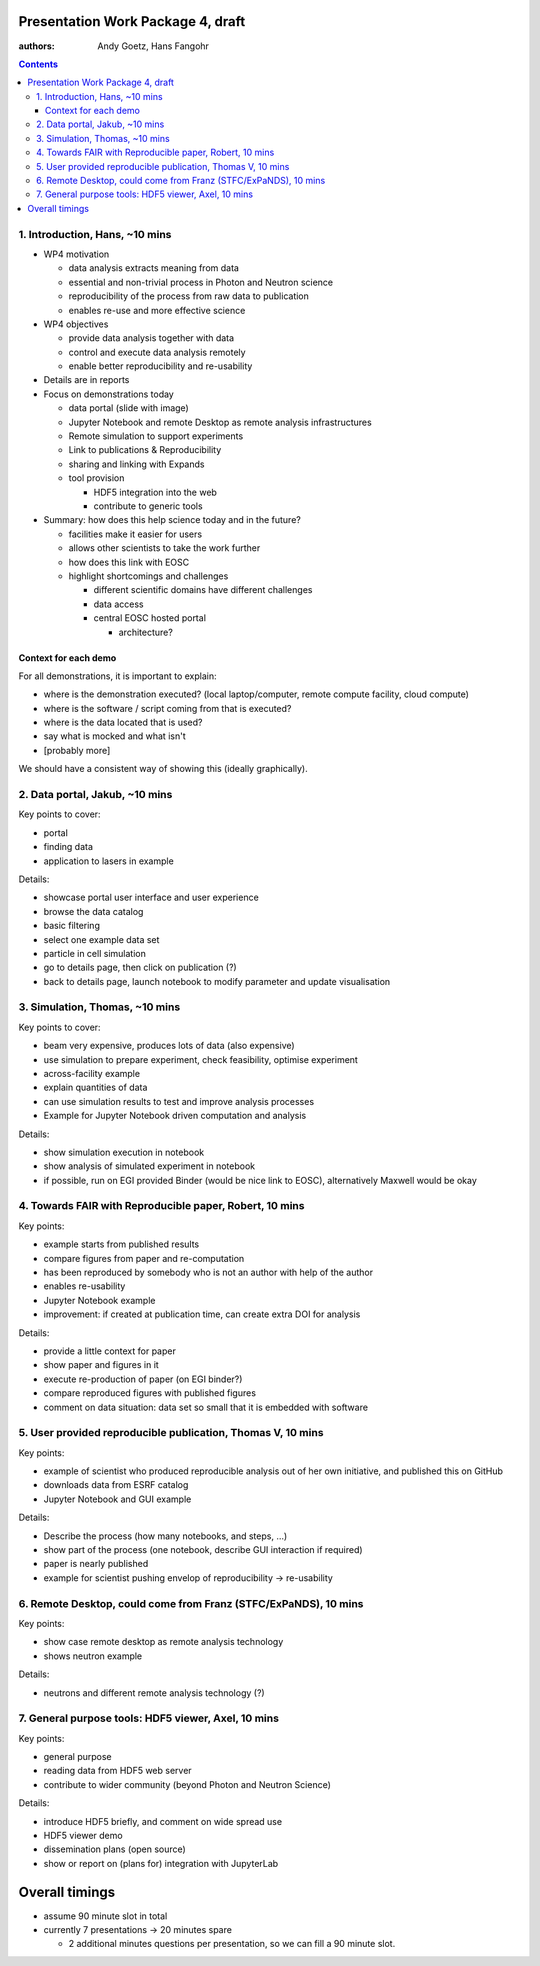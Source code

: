 Presentation Work Package 4, draft
==================================

:authors: Andy Goetz, Hans Fangohr

.. contents::



1. Introduction, Hans, ~10 mins
-------------------------------

-  WP4 motivation

   -  data analysis extracts meaning from data
   -  essential and non-trivial process in Photon and Neutron science
   -  reproducibility of the process from raw data to publication
   -  enables re-use and more effective science

-  WP4 objectives

   -  provide data analysis together with data
   -  control and execute data analysis remotely
   -  enable better reproducibility and re-usability

-  Details are in reports
-  Focus on demonstrations today

   -  data portal (slide with image)
   -  Jupyter Notebook and remote Desktop as remote analysis
      infrastructures
   -  Remote simulation to support experiments
   -  Link to publications & Reproducibility
   -  sharing and linking with Expands
   -  tool provision

      -  HDF5 integration into the web
      -  contribute to generic tools

-  Summary: how does this help science today and in the future?

   -  facilities make it easier for users
   -  allows other scientists to take the work further
   -  how does this link with EOSC
   -  highlight shortcomings and challenges

      -  different scientific domains have different challenges
      -  data access
      -  central EOSC hosted portal

         -  architecture?

Context for each demo
~~~~~~~~~~~~~~~~~~~~~

For all demonstrations, it is important to explain:

-  where is the demonstration executed? (local laptop/computer, remote
   compute facility, cloud compute)
-  where is the software / script coming from that is executed?
-  where is the data located that is used?
-  say what is mocked and what isn't
-  [probably more]

We should have a consistent way of showing this (ideally graphically).

2. Data portal, Jakub, ~10 mins
-------------------------------

Key points to cover:

-  portal
-  finding data
-  application to lasers in example

Details:

-  showcase portal user interface and user experience
-  browse the data catalog
-  basic filtering
-  select one example data set
-  particle in cell simulation
-  go to details page, then click on publication (?)
-  back to details page, launch notebook to modify parameter and update
   visualisation

3. Simulation, Thomas, ~10 mins
-------------------------------

Key points to cover:

-  beam very expensive, produces lots of data (also expensive)
-  use simulation to prepare experiment, check feasibility, optimise
   experiment
-  across-facility example
-  explain quantities of data
-  can use simulation results to test and improve analysis processes
-  Example for Jupyter Notebook driven computation and analysis

Details:

-  show simulation execution in notebook
-  show analysis of simulated experiment in notebook
-  if possible, run on EGI provided Binder (would be nice link to EOSC),
   alternatively Maxwell would be okay

4. Towards FAIR with Reproducible paper, Robert, 10 mins
--------------------------------------------------------

Key points:

-  example starts from published results
-  compare figures from paper and re-computation
-  has been reproduced by somebody who is not an author with help of the
   author
-  enables re-usability
-  Jupyter Notebook example
-  improvement: if created at publication time, can create extra DOI for
   analysis

Details:

-  provide a little context for paper
-  show paper and figures in it
-  execute re-production of paper (on EGI binder?)
-  compare reproduced figures with published figures
-  comment on data situation: data set so small that it is embedded with
   software

5. User provided reproducible publication, Thomas V, 10 mins
------------------------------------------------------------

Key points:

-  example of scientist who produced reproducible analysis out of her
   own initiative, and published this on GitHub
-  downloads data from ESRF catalog
-  Jupyter Notebook and GUI example

Details:

-  Describe the process (how many notebooks, and steps, …)
-  show part of the process (one notebook, describe GUI interaction if
   required)
-  paper is nearly published
-  example for scientist pushing envelop of reproducibility ->
   re-usability

6. Remote Desktop, could come from Franz (STFC/ExPaNDS), 10 mins
----------------------------------------------------------------

Key points:

-  show case remote desktop as remote analysis technology
-  shows neutron example

Details:

-  neutrons and different remote analysis technology (?)

7. General purpose tools: HDF5 viewer, Axel, 10 mins
----------------------------------------------------

Key points:

-  general purpose
-  reading data from HDF5 web server
-  contribute to wider community (beyond Photon and Neutron Science)

Details:

-  introduce HDF5 briefly, and comment on wide spread use
-  HDF5 viewer demo
-  dissemination plans (open source)
-  show or report on (plans for) integration with JupyterLab

Overall timings
===============

-  assume 90 minute slot in total
-  currently 7 presentations -> 20 minutes spare

   -  2 additional minutes questions per presentation, so we can fill a
      90 minute slot.
